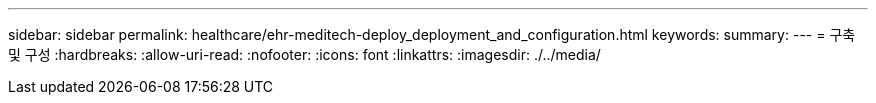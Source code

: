 ---
sidebar: sidebar 
permalink: healthcare/ehr-meditech-deploy_deployment_and_configuration.html 
keywords:  
summary:  
---
= 구축 및 구성
:hardbreaks:
:allow-uri-read: 
:nofooter: 
:icons: font
:linkattrs: 
:imagesdir: ./../media/


